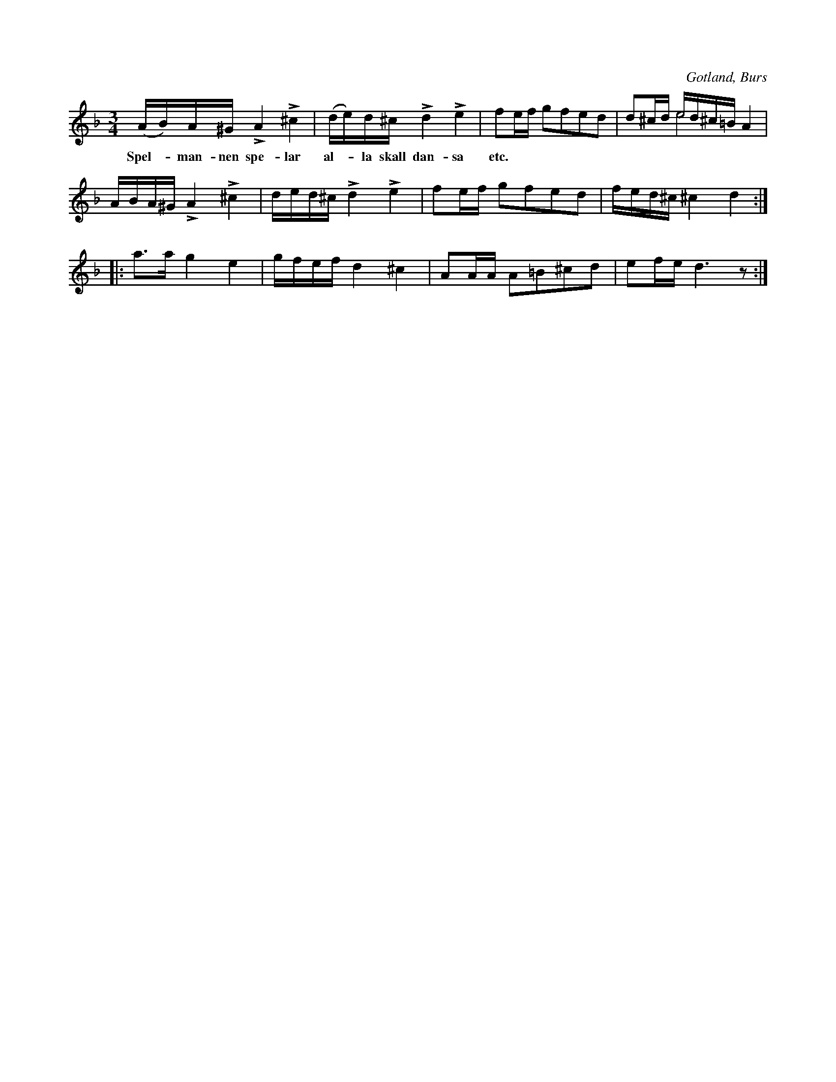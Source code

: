 X:336
T:
R:polska
S:Efter »Florsen» i Burs.
O:Gotland, Burs
M:3/4
L:1/16
K:Dm
(AB)A^G LA4 L^c4|(de)d^c Ld4 Le4|f2ef g2f2e2d2|d2^cd ed^c=B A4&x4e8|
w:Spel--man-nen spe-lar al--la skall dan-sa etc.
ABA^G LA4 L^c4|ded^c Ld4 Le4|f2ef g2f2e2d2|fed^c ^c4 d4::
a3a g4e4|gfef d4 ^c4|A2AA A2=B2^c2d2|e2fe d6 z2:|

